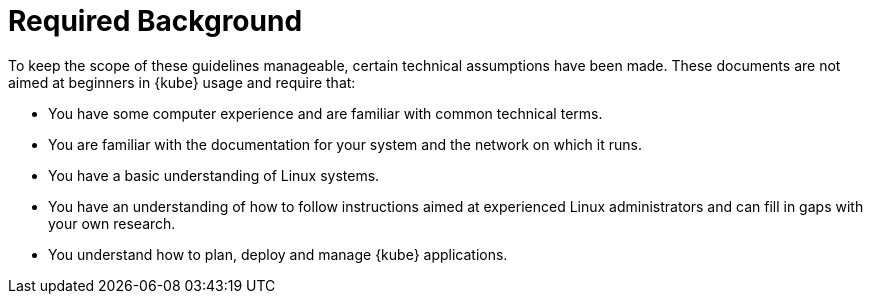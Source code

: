 = Required Background
:imagesdir: ./images

To keep the scope of these guidelines manageable, certain technical assumptions have been made.
These documents are not aimed at beginners in {kube} usage and require that:

* You have some computer experience and are familiar with common technical terms.
* You are familiar with the documentation for your system and the network on which it runs.
* You have a basic understanding of Linux systems.
* You have an understanding of how to follow instructions aimed at experienced Linux administrators
and can fill in gaps with your own research.
* You understand how to plan, deploy and manage {kube} applications.
